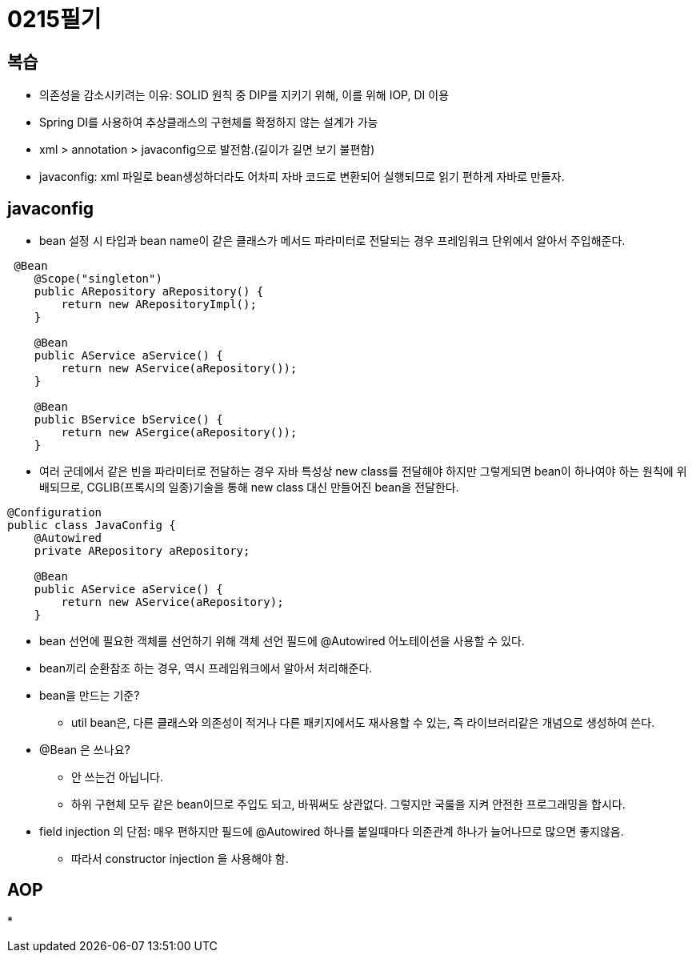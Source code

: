 = 0215필기

== 복습
* 의존성을 감소시키려는 이유: SOLID 원칙 중 DIP를 지키기 위해, 이를 위해 IOP, DI 이용
* Spring DI를 사용하여 추상클래스의 구현체를 확정하지 않는 설계가 가능
* xml > annotation > javaconfig으로 발전함.(길이가 길면 보기 불편함)
* javaconfig: xml 파일로 bean생성하더라도 어차피 자바 코드로 변환되어 실행되므로 읽기 편하게 자바로 만들자.

== javaconfig
* bean 설정 시 타입과 bean name이 같은 클래스가 메서드 파라미터로 전달되는 경우 프레임워크 단위에서 알아서 주입해준다.
[,java]
----
 @Bean
    @Scope("singleton")
    public ARepository aRepository() {
        return new ARepositoryImpl();
    }

    @Bean
    public AService aService() {
        return new AService(aRepository());
    }

    @Bean
    public BService bService() {
        return new ASergice(aRepository());
    }
----
* 여러 군데에서 같은 빈을 파라미터로 전달하는 경우 자바 특성상 new class를 전달해야 하지만 그렇게되면
bean이 하나여야 하는 원칙에 위배되므로, CGLIB(프록시의 일종)기술을 통해 new class 대신 만들어진 bean을 전달한다.
[,java]
----
@Configuration
public class JavaConfig {
    @Autowired
    private ARepository aRepository;

    @Bean
    public AService aService() {
        return new AService(aRepository);
    }
----
* bean 선언에 필요한 객체를 선언하기 위해 객체 선언 필드에 @Autowired 어노테이션을 사용할 수 있다.
* bean끼리 순환참조 하는 경우, 역시 프레임워크에서 알아서 처리해준다.
* bean을 만드는 기준?
** util bean은, 다른 클래스와 의존성이 적거나 다른 패키지에서도 재사용할 수 있는, 즉 라이브러리같은 개념으로 생성하여 쓴다.
* @Bean 은 쓰나요?
** 안 쓰는건 아닙니다.
** 하위 구현체 모두 같은 bean이므로 주입도 되고, 바꿔써도 상관없다. 그렇지만 국룰을 지켜 안전한 프로그래밍을 합시다.
* field injection 의 단점: 매우 편하지만 필드에 @Autowired 하나를 붙일때마다 의존관계 하나가 늘어나므로 많으면 좋지않음.
** 따라서 constructor injection 을 사용해야 함.

== AOP
*